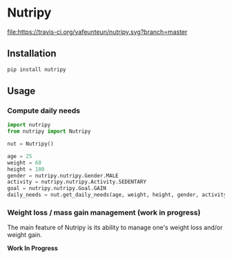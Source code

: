 * Nutripy

[[https://travis-ci.org/yafeunteun/nutripy][file:https://travis-ci.org/yafeunteun/nutripy.svg?branch=master]] [[https://coveralls.io/r/yafeunteun/nutripy][file:https://coveralls.io/repos/yafeunteun/nutripy/badge.svg]]
[[https://codeclimate.com/github/yafeunteun/nutripy/maintainability][file:https://api.codeclimate.com/v1/badges/2ccd4965df3cd83f13ad/maintainability.svg]]


** Installation 

#+BEGIN_SRC sh
pip install nutripy
#+END_SRC


** Usage

*** Compute daily needs

 #+BEGIN_SRC python
import nutripy
from nutripy import Nutripy

nut = Nutripy()
        
age = 25
weight = 60
height = 180
gender = nutripy.nutripy.Gender.MALE
activity = nutripy.nutripy.Activity.SEDENTARY
goal = nutripy.nutripy.Goal.GAIN
daily_needs = nut.get_daily_needs(age, weight, height, gender, activity, goal)
 #+END_SRC


*** Weight loss / mass gain management (work in progress)

    The main feature of Nutripy is its ability to manage one's weight
    loss and/or weight gain. 
    
    *Work In Progress*
